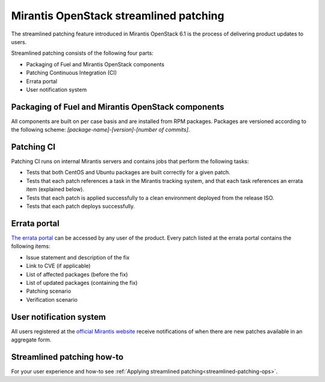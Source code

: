 
.. _streamlined-patching-ref:

Mirantis OpenStack streamlined patching
=======================================

The streamlined patching feature introduced in Mirantis OpenStack 6.1
is the process of delivering product updates to users.

Streamlined patching consists of the following four parts:

* Packaging of Fuel and Mirantis OpenStack components
* Patching Continuous Integration (CI)
* Errata portal
* User notification system

Packaging of Fuel and Mirantis OpenStack components
---------------------------------------------------

All components are built on per case basis and are installed from RPM
packages.
Packages are versioned according to the following scheme:
`[package-name]-[version]-[number of commits]`.

Patching CI
-----------

Patching CI runs on internal Mirantis servers and contains jobs
that perform the following tasks:

* Tests that both CentOS and Ubuntu packages are built correctly for
  a given patch.
* Tests that each patch references a task in the Mirantis tracking system,
  and that each task references an errata item (explained below).
* Tests that each patch is applied successfully to a clean environment
  deployed from the release ISO.
* Tests that each patch deploys successfully.

Errata portal
-------------

`The errata portal <http://errata.mirantis.com/>`_ can be accessed by any
user of the product. Every patch listed at the errata portal
contains the following items:

* Issue statement and description of the fix
* Link to CVE (if applicable)
* List of affected packages (before the fix)
* List of updated packages (containing the fix)
* Patching scenario
* Verification scenario

User notification system
------------------------

All users registered at the `official Mirantis website <https://www.mirantis.com/>`_
receive notifications of when there are new patches available in
an aggregate form.

Streamlined patching how-to
---------------------------

For your user experience and how-to see :ref:`Applying streamlined patching<streamlined-patching-ops>`.
